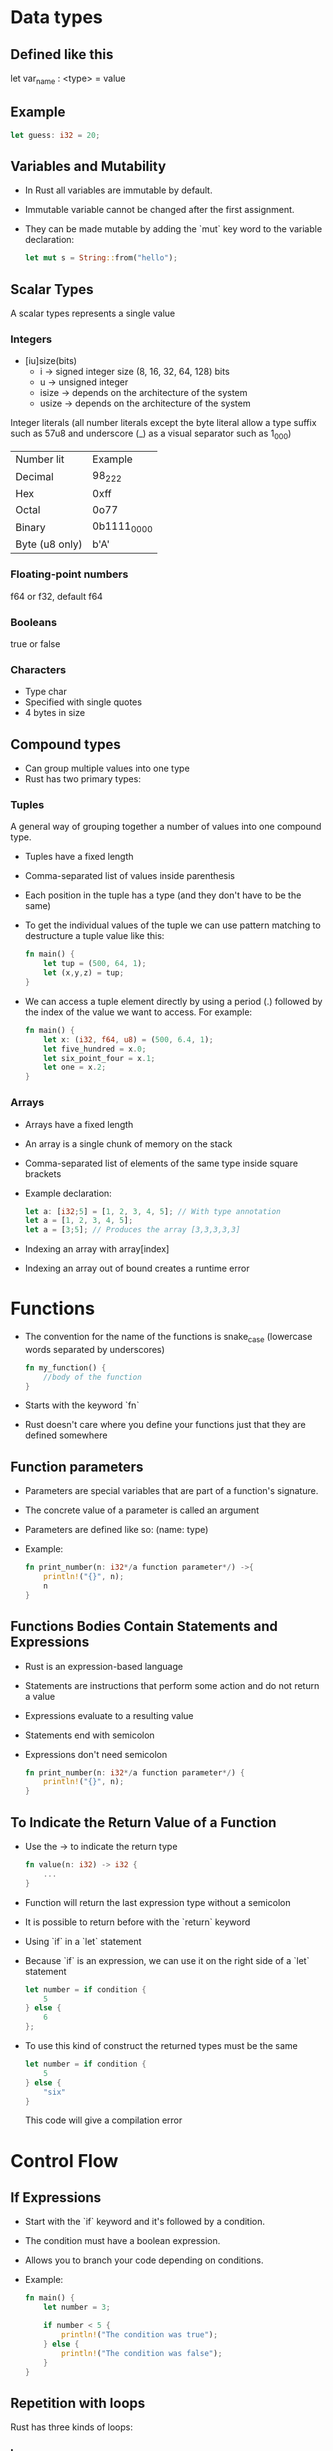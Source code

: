 * Data types
** Defined like this
   let var_name : <type> = value
** Example
   #+begin_src rust
        let guess: i32 = 20;
   #+end_src
** Variables and Mutability
   - In Rust all variables are immutable by default.
   - Immutable variable cannot be changed after the first assignment.
   - They can be made mutable by adding the `mut` key word to the variable declaration:
	 #+begin_src rust
	   let mut s = String::from("hello");
	 #+end_src
** Scalar Types
   A scalar types represents a single value
*** Integers
    - [iu]size(bits)
      - i -> signed integer size (8, 16, 32, 64, 128) bits
      - u -> unsigned integer
      - isize -> depends on the architecture of the system
      - usize -> depends on the architecture of the system
    Integer literals (all number literals except the byte literal allow a type suffix such as 57u8 and underscore (_) as a visual separator such as 1_000)    

    | Number lit     | Example     |
    | Decimal        | 98_222      |
    | Hex            | 0xff        |
    | Octal          | 0o77        |
    | Binary         | 0b1111_0000 |
    | Byte (u8 only) | b'A'        |

*** Floating-point numbers
    f64 or f32, default f64
*** Booleans
    true or false
*** Characters
    - Type char
    - Specified with single quotes
    - 4 bytes in size
** Compound types
    - Can group multiple values into one type
    - Rust has two primary types:
*** Tuples
    A general way of grouping together a number of values into one compound type.
    - Tuples have a fixed length
    - Comma-separated list of values inside parenthesis
    - Each position in the tuple has a type (and they don't have to be the same)
    - To get the individual values of the tuple we can use pattern matching to destructure a tuple value like this:
      #+begin_src rust
        fn main() {
            let tup = (500, 64, 1);
            let (x,y,z) = tup;
        }
      #+end_src
    - We can access a tuple element directly by using a period (.) followed by the index of the value we want to access. For example:
      #+begin_src rust
        fn main() {
            let x: (i32, f64, u8) = (500, 6.4, 1);
            let five_hundred = x.0;
            let six_point_four = x.1;
            let one = x.2;
        }
      #+end_src
*** Arrays
    - Arrays have a fixed length
    - An array is a single chunk of memory on the stack
    - Comma-separated list of elements of the same type inside square brackets
    - Example declaration:
      #+begin_src rust
        let a: [i32;5] = [1, 2, 3, 4, 5]; // With type annotation
        let a = [1, 2, 3, 4, 5];
        let a = [3;5]; // Produces the array [3,3,3,3,3]
      #+end_src
    - Indexing an array with array[index]
    - Indexing an array out of bound creates a runtime error
* Functions
  - The convention for the name of the functions is snake_case (lowercase words separated by underscores)
    #+begin_src rust
      fn my_function() {
          //body of the function
      }
    #+end_src
  - Starts with the keyword `fn`
  - Rust doesn't care where you define your functions just that they are defined somewhere
** Function parameters
   - Parameters are special variables that are part of a function's signature.
   - The concrete value of a parameter is called an argument
   - Parameters are defined like so: (name: type)
   - Example:
     #+begin_src rust
       fn print_number(n: i32*/a function parameter*/) ->{
           println!("{}", n);
           n
       }
     #+end_src
** Functions Bodies Contain Statements and Expressions
   - Rust is an expression-based language
   - Statements are instructions that perform some action and do not return a value
   - Expressions evaluate to a resulting value
   - Statements end with semicolon
   - Expressions don't need semicolon
     #+begin_src rust
       fn print_number(n: i32*/a function parameter*/) {
           println!("{}", n);
       }
     #+end_src
** To Indicate the Return Value of a Function
   - Use the -> to indicate the return type
     #+begin_src rust
       fn value(n: i32) -> i32 {
           ...
       }
     #+end_src
   - Function will return the last expression type without a semicolon
   - It is possible to return before with the `return` keyword
   - Using `if` in a `let` statement
   - Because `if` is an expression, we can use it on the right side of a `let` statement
     #+begin_src rust
       let number = if condition {
           5
       } else {
           6
       };
     #+end_src
   - To use this kind of construct the returned types must be the same
     #+begin_src rust
       let number = if condition {
           5
       } else {
           "six"
       }
     #+end_src
     This code will give a compilation error
* Control Flow
** If Expressions
   - Start with the `if` keyword and it's followed by a condition.
   - The condition must have a boolean expression.
   - Allows you to branch your code depending on conditions.
   - Example:
     #+begin_src rust
       fn main() {
           let number = 3;

           if number < 5 {
               println!("The condition was true");
           } else {
               println!("The condition was false");
           }
       }
     #+end_src
** Repetition with loops
   Rust has three kinds of loops:
*** Loop
    - Execute a block of code indefinitely
    - Example:
      #+begin_src rust
        fn main() {
            loop {
                println!("again!")
            }
        }
      #+end_src
      This code will print: `again!` until the program is interrupted.
**** Returning values from loops
     - Add the value that should be returned after the break expression
     - Example:
       #+begin_src rust
         fn main() {
             let mut counter = 0;

             let result = loop {
                 counter += 1;

                 if counter == 10 {
                     break counter*2;
                 }
             };

             println!("The result is {}", result);
         }
       #+end_src
*** While
    - Conditional loop
    - While a condition is `true` the loop runs; otherwise it exits the loop
    - Example:
      #+begin_src rust
        fn main() {
            let mut number = 3;

            while number != 0 {
                println!("{}!", number);

                number -= 1;
            }

            println!("LIFTOFF!!!");
        }
      #+end_src
*** For
    - Loop through a collection with `for`
    - Example:
      #+begin_src rust
        fn main() {
            let a = [10, 20, 30, 40, 50];
            for element in a.iter() { // a.iter returns an iterator for the array
                println!("the value is: {}", element);
            }
        }
      #+end_src
      - Increases safety and speed (preferred over `while`)
      - To loop through a range of numbers, instead of using a `while` loop, it's better to use a `Range`.
        #+begin_src rust
          fn main() {
              for number in (1..4).rev() { // (1..4) creates an iterator for the numbers 1 to 3 
                  //and the method rev() reverses the order
                  println!("{}!", number);
              }
              println!("LIFTOFF!!!");
          }
        #+end_src
* Understanding Ownership
  - It's the mechanism that enables Rust to make memory safety guarantees without needing a garbage collector.
  - In Rust memory is manage through a system of ownership with a set of rules that the compiler checks at compile time.
  - Keeping track of what part of the code is using what part of the heap, minimizing the amount of duplicated data on the heap and cleaning up unused data on the heap so you don't run out of space are all problems that ownership addresses.
** The Heap and the Stack 
*** The Stack
	- It's a special region of the computer's memory that stores temporary variables created by each function (including the main function)
	- The stack stores values in the order it gets them and removes them in the opposite order (last-in first-out)
	- All data in the stack most have a known fixed size
	- When a function exits all the variables pushed into the stack are freed
	- Pushing to the stack is faster than allocating memory on the heap
*** The Heap
	- The heap is a region of the computer's memory that is not automatically managed for you, and it's not as tightly managed by the CPU.
	- The heap is less organized
	- When you put a data in the heap:
	  - you request a certain amount of space
	  - the operating system finds an empty space that is big enough
	  - marks it as being in use and returns a pointer to it.
	- Accessing data in the heap is slower than accessing data on the stack
** Ownership Rules
   - Each value in Rust has a variable that's called it's owner.
   - There can be only one owner at a time.
   - When the owner goes out of scope, the value will be dropped.
** Variable Scope
   - When a variable comes into scope is valid.
   - It remains valid until it goes out of scope.
   - Example:
	 #+begin_src rust
	   {// s in not valid here, it's not yet declared
		   let s = "hello"; // s is valid from this point forward

		   // use variable s
	   }// this scope is now over, and s is no longer valid
	 #+end_src
** Memory and Allocation
   - For types that are stored in the stack (scalar types and tuples that only contain scalar types) Rust copies the value when a new variable is assigned to that variable
   - Example:
	 #+begin_src rust
	   let x = 5;
	   let y = x;
	 #+end_src
	 After this both x and y are valid and both evaluate to the value 5
   - For types that are stored in the heap Rust just moves the value
   - Example:
	 #+begin_src rust
	   let s1 = String::from("Hello");
	   let s2 = s1;
	 #+end_src
	 After this operation the value of s1 was moved to s2 and s1 is no longer valid
   - For types that are stored in the stack it's possible to copy the value using the clone method
   - Example:
	 #+begin_src rust
	   let s1 = String::from("hello");
	   let s2 = s1.clone();

	   println!("s1 = {}, s2 = {}", s1, s2)
	 #+end_src
** Ownership and Functions
   - It works exactly the same way than reassigning a value
   - If a variable of a type that is stored in the heap is passed to a function then the function takes ownership of that value
	 #+begin_src rust
	   fn main() {
		   let s = String::from("hello"); // s comes into scope
		   takes_ownership(s);            // s's value moves into the
		   // function so is no longer valid here

		   let x = 5; 
		   makes_copy(x); //x would move into the function,
		   // but i32 is Copy, so it's okay to still
		   // use x afterward
	   }

	   fn takes_ownership(some_string: String) {
		   println!("{}", some_string);
	   }

	   fn makes_copy(some_integer: i32) {
		   println!("{}", some_interger);
	   }
	 #+end_src
   - After the function can return ownership by returning the value if you don't want that data to be freed after finishing the function.
** References and Borrowing
*** Rules of References
	- At any time, you can have either one mutable reference or any number of immutable references.
	- References must always be valid.
*** Use cases
   - When a reference is passed then we say that the variable is borrowed.
	  #+begin_src rust
		fn main() {
			let s1 = String::from("hello");

			let len = calculate_length(&s1);

			println!("length of {} is {}", s1, len); // s1 is valid here
			// because calculate_length only borrows s1
		}

		fn calculate_length(s: &String) -> usize {
			s.len();
		}
	  #+end_src
   - Reference can be made mutable to allow to change it's value without taking ownership of the value:
	  #+begin_src rust
		fn main() {
			let mut s = String::from("hello");
			change(&mut s);
			// s is still valid here and the value is "hello, world"
			println!("s = {}", s);
		}

		fn change(some_string: &mut String) {
			some_string.push_str(", world");
		}
	  #+end_src 
** String Slices
   - A string slice is a reference to part of a string, and it looks like this:
     #+begin_src rust
       let s = String::from("hello world");

       let hello = &s[0..5];
       let world = &s[6..11];
     #+end_src
   - We can create slices using a range within brackets by specifying [starting_index..ending_index]
     - where starting_index is the first position in the slice and ending_index is one more than the last position in the slice.
   - With Rust's `..` range syntax if you want to start at the first index (zero), you can drop the value before the two periods. In other words, these are equal:
     #+begin_src rust
       let s = String::from("hello");

       let slice = &s[0..2];
       let slice = &s[..2];
     #+end_src
   - By the same token , if your slice includes the last byte of the `String` 
     #+begin_src rust
       let s = String::from("hello");

       let len = s.len();

       let slice = &s[3..len];
       let slice = &s[3..];
     #+end_src
   - You can also drop both values to take a slice of the entire string. So these are equal:
     #+begin_src rust
       let s = String::from("hello");

       let len = s.len();

       let slice = &[0..len];
       let slice = &[..];
     #+end_src
   - String Literals are String Slices
   - Using &str allows both &str and &String.
     #+begin_src rust
       fn main() {
           let my_string = String::from("hello world");

           // first_word works on slices of `String`s
           let word = first_word(&my_string[..]);

           let my_string_literal = "hello world";

           // first_word works on slices of string literals
           let word = first_word(&my_string_literal[..]);

           // Because string literals *are* string slices already,
           // this works too, without the slice syntax!
           let word = first_word(my_string_literal);
       }

       fn first_word(s: &str) -> &str {
           ...
       }
     #+end_src
